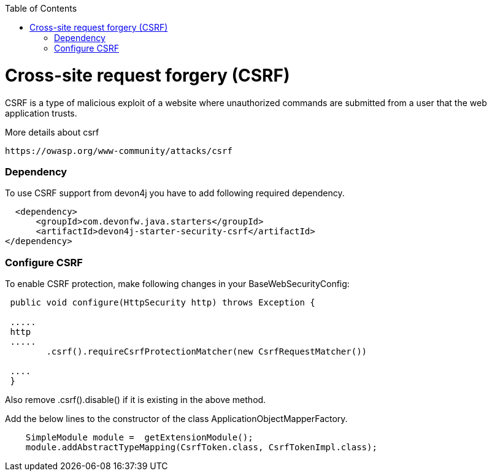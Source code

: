 :toc: macro
toc::[]

= Cross-site request forgery (CSRF)

CSRF is a type of malicious exploit of a website where unauthorized commands are submitted from a user that the web application trusts.

More details about csrf

[source,URL]
https://owasp.org/www-community/attacks/csrf


=== Dependency

To use CSRF support from devon4j you have to add following required dependency.


[source,xml]
----
  <dependency>
      <groupId>com.devonfw.java.starters</groupId>
      <artifactId>devon4j-starter-security-csrf</artifactId>
</dependency>
----

=== Configure CSRF

To enable CSRF protection, make following changes in your BaseWebSecurityConfig:

[source,java]
----
 public void configure(HttpSecurity http) throws Exception {
 
 .....
 http
 .....
	.csrf().requireCsrfProtectionMatcher(new CsrfRequestMatcher())
 
 ....
 }
----
Also remove .csrf().disable() if it is existing in the above method.

Add the below lines to the constructor of the class ApplicationObjectMapperFactory.
[source,java]
----

    SimpleModule module =  getExtensionModule();
    module.addAbstractTypeMapping(CsrfToken.class, CsrfTokenImpl.class);
----
